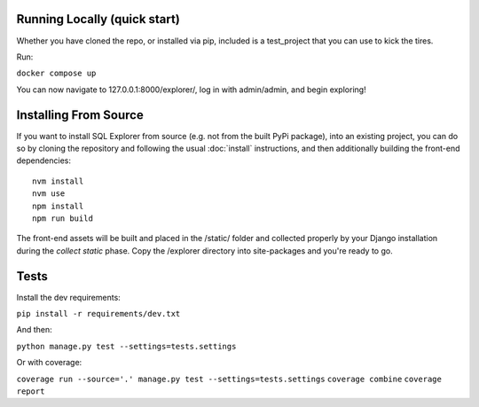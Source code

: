 Running Locally (quick start)
-----------------------------

Whether you have cloned the repo, or installed via pip, included is a test_project that you can use to kick the tires.

Run:

``docker compose up``

You can now navigate to 127.0.0.1:8000/explorer/, log in with admin/admin, and begin exploring!

Installing From Source
----------------------

If you want to install SQL Explorer from source (e.g. not from the built PyPi package),
into an existing project, you can do so by cloning the repository and following the usual
:doc:`install` instructions, and then additionally building the front-end dependencies:

::

    nvm install
    nvm use
    npm install
    npm run build

The front-end assets will be built and placed in the /static/ folder
and collected properly by your Django installation during the `collect static`
phase. Copy the /explorer directory into site-packages and you're ready to go.

Tests
-----

Install the dev requirements:

``pip install -r requirements/dev.txt``

And then:

``python manage.py test --settings=tests.settings``

Or with coverage:

``coverage run --source='.' manage.py test --settings=tests.settings``
``coverage combine``
``coverage report``
